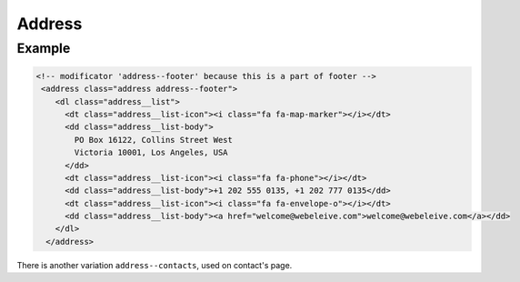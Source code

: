Address
=======

Example
~~~~~~~

.. image:: ../img/address--footer.png

.. code-block:: html

    <!-- modificator 'address--footer' because this is a part of footer -->
     <address class="address address--footer">
        <dl class="address__list">
          <dt class="address__list-icon"><i class="fa fa-map-marker"></i></dt>
          <dd class="address__list-body">
            PO Box 16122, Collins Street West
            Victoria 10001, Los Angeles, USA
          </dd>
          <dt class="address__list-icon"><i class="fa fa-phone"></i></dt>
          <dd class="address__list-body">+1 202 555 0135, +1 202 777 0135</dd>
          <dt class="address__list-icon"><i class="fa fa-envelope-o"></i></dt>
          <dd class="address__list-body"><a href="welcome@webeleive.com">welcome@webeleive.com</a></dd>
        </dl>
      </address>

There is another variation ``address--contacts``, used on contact's page.